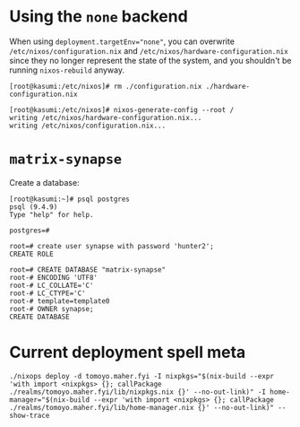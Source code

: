 * Using the ~none~ backend

  When using ~deployment.targetEnv="none"~, you can overwrite
  ~/etc/nixos/configuration.nix~ and ~/etc/nixos/hardware-configuration.nix~
  since they no longer represent the state of the system, and you shouldn't be
  running ~nixos-rebuild~ anyway.

  #+begin_example
  [root@kasumi:/etc/nixos]# rm ./configuration.nix ./hardware-configuration.nix

  [root@kasumi:/etc/nixos]# nixos-generate-config --root /
  writing /etc/nixos/hardware-configuration.nix...
  writing /etc/nixos/configuration.nix...
  #+end_example

* ~matrix-synapse~

  Create a database:

  #+begin_example
  [root@kasumi:~]# psql postgres
  psql (9.4.9)
  Type "help" for help.

  postgres=#

  root=# create user synapse with password 'hunter2';
  CREATE ROLE

  root=# CREATE DATABASE "matrix-synapse"
  root-# ENCODING 'UTF8'
  root-# LC_COLLATE='C'
  root-# LC_CTYPE='C'
  root-# template=template0
  root-# OWNER synapse;
  CREATE DATABASE
  #+end_example

* Current deployment spell meta

#+BEGIN_EXAMPLE
./nixops deploy -d tomoyo.maher.fyi -I nixpkgs="$(nix-build --expr 'with import <nixpkgs> {}; callPackage ./realms/tomoyo.maher.fyi/lib/nixpkgs.nix {}' --no-out-link)" -I home-manager="$(nix-build --expr 'with import <nixpkgs> {}; callPackage ./realms/tomoyo.maher.fyi/lib/home-manager.nix {}' --no-out-link)" --show-trace
#+END_EXAMPLE
